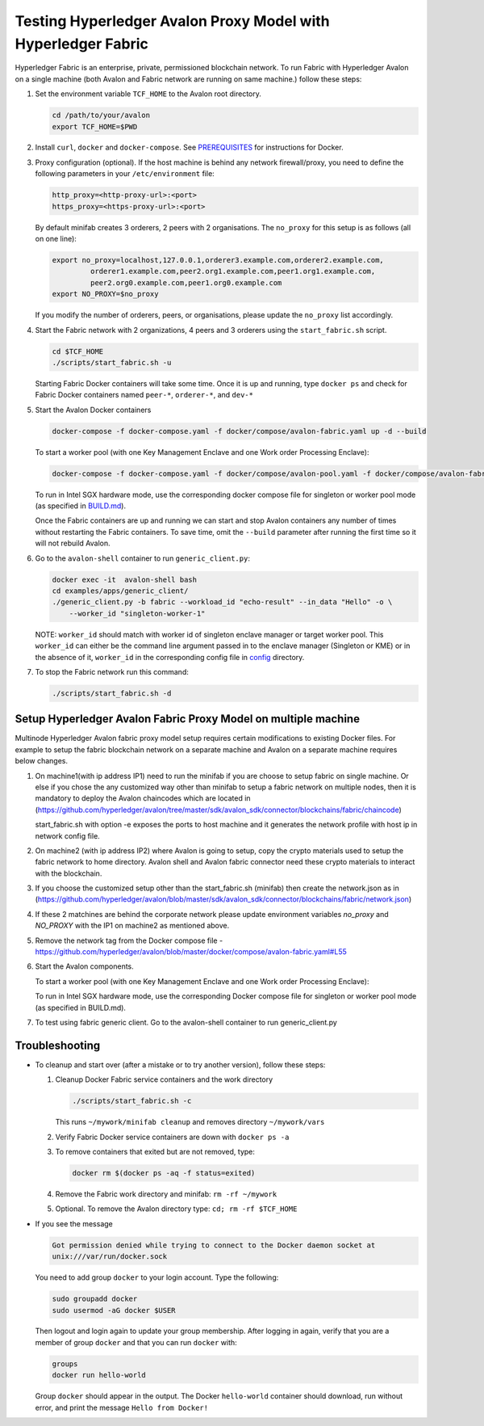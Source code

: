 ..
   Licensed under Creative Commons Attribution 4.0 International License.

Testing Hyperledger Avalon Proxy Model with Hyperledger Fabric
==============================================================

Hyperledger Fabric is an enterprise, private, permissioned blockchain network.
To run Fabric with Hyperledger Avalon on a single machine (both Avalon and Fabric network are running on same machine.)
follow these steps:

1. Set the environment variable ``TCF_HOME`` to the Avalon root directory.

   .. code:: sh

       cd /path/to/your/avalon
       export TCF_HOME=$PWD

2. Install ``curl``, ``docker`` and ``docker-compose``.
   See `PREREQUISITES <../PREREQUISITES.md#docker>`_
   for instructions for Docker.

3. Proxy configuration (optional).
   If the host machine is behind any network firewall/proxy, you need to
   define the following parameters in your ``/etc/environment`` file:

   .. code:: sh

       http_proxy=<http-proxy-url>:<port>
       https_proxy=<https-proxy-url>:<port>

   By default minifab creates 3 orderers, 2 peers with 2 organisations.
   The ``no_proxy`` for this setup is as follows (all on one line):

   .. code:: sh

       export no_proxy=localhost,127.0.0.1,orderer3.example.com,orderer2.example.com,
                orderer1.example.com,peer2.org1.example.com,peer1.org1.example.com,
                peer2.org0.example.com,peer1.org0.example.com
       export NO_PROXY=$no_proxy

   If you modify the number of orderers, peers, or organisations,
   please update the ``no_proxy`` list accordingly.

4. Start the Fabric network with 2 organizations, 4 peers and 3 orderers
   using the ``start_fabric.sh`` script.

   .. code:: sh

       cd $TCF_HOME
       ./scripts/start_fabric.sh -u

   Starting Fabric Docker containers will take some time.
   Once it is up and running, type
   ``docker ps``
   and check for Fabric Docker containers named
   ``peer-*``, ``orderer-*``, and ``dev-*``

5. Start the Avalon Docker containers

   .. code:: sh

       docker-compose -f docker-compose.yaml -f docker/compose/avalon-fabric.yaml up -d --build

   To start a worker pool (with one Key Management Enclave and one Work order Processing Enclave):

   .. code:: sh

       docker-compose -f docker-compose.yaml -f docker/compose/avalon-pool.yaml -f docker/compose/avalon-fabric.yaml up -d --build

   To run in Intel SGX hardware mode, use the corresponding docker compose file for singleton or worker pool mode (as specified in `BUILD.md <../BUILD.md>`_).

   Once the Fabric containers are up and running we can start and stop Avalon
   containers any number of times without restarting the Fabric containers.
   To save time, omit the ``--build`` parameter after running the first time
   so it will not rebuild Avalon.

6. Go to the ``avalon-shell`` container to run ``generic_client.py``:

   .. code:: sh

       docker exec -it  avalon-shell bash
       cd examples/apps/generic_client/
       ./generic_client.py -b fabric --workload_id "echo-result" --in_data "Hello" -o \
           --worker_id "singleton-worker-1"

   NOTE: ``worker_id`` should match with worker id of singleton enclave manager or target worker pool.
   This ``worker_id`` can either be the command line argument passed in to the enclave manager (Singleton or KME)
   or in the absence of it, ``worker_id`` in the corresponding config file in `config <../config>`_ directory.

7. To stop the Fabric network run this command:

   .. code:: sh

       ./scripts/start_fabric.sh -d

Setup Hyperledger Avalon Fabric Proxy Model on multiple machine
----------------------------------------------------------------
Multinode Hyperledger Avalon fabric proxy model setup requires certain modifications to existing
Docker files. For example to setup the fabric blockchain network on a separate machine and Avalon on a separate machine
requires below changes.

1. On machine1(with ip address IP1) need to run the minifab if you are choose to setup fabric on single machine.
   Or else if you chose the any customized way other than minifab to setup a fabric network on multiple nodes, then it is mandatory to deploy
   the Avalon chaincodes which are located in (https://github.com/hyperledger/avalon/tree/master/sdk/avalon_sdk/connector/blockchains/fabric/chaincode)

   .. code:: sh
        cd $TCF_HOME
        ./scripts/start_fabric.sh -e

   start_fabric.sh with option -e exposes the ports to host machine and it generates the network profile with host ip in network config file.

2. On machine2 (with ip address IP2) where Avalon is going to setup, copy the crypto materials used to setup the fabric network to home directory.
   Avalon shell and Avalon fabric connector need these crypto materials to interact with the blockchain.

   .. code:: sh
        scp -r ~/mywork <user_name>@<IP1>:~/

3. If you choose the customized setup other than the start_fabric.sh (minifab) then create the network.json as in (https://github.com/hyperledger/avalon/blob/master/sdk/avalon_sdk/connector/blockchains/fabric/network.json)

4. If these 2 matchines are behind the corporate network please update environment variables `no_proxy` and `NO_PROXY`
   with the IP1 on machine2 as mentioned above.

5. Remove the network tag from the Docker compose file - https://github.com/hyperledger/avalon/blob/master/docker/compose/avalon-fabric.yaml#L55

6. Start the Avalon components.

   .. code:: sh
        docker-compose -f docker-compose.yaml -f docker/compose/avalon-fabric.yaml up -d --build

   To start a worker pool (with one Key Management Enclave and one Work order Processing Enclave):

   .. code:: sh
        docker-compose -f docker-compose.yaml -f docker/compose/avalon-pool.yaml -f docker/compose/avalon-fabric.yaml up -d --build

   To run in Intel SGX hardware mode, use the corresponding Docker compose file for singleton or worker pool mode (as specified in BUILD.md).

7. To test using fabric generic client.
   Go to the avalon-shell container to run generic_client.py

   .. code:: sh
        docker exec -it  avalon-shell bash
        cd examples/apps/generic_client/
        ./generic_client.py -b fabric --workload_id "echo-result" --in_data "Hello" -o \
    --worker_id "singleton-worker-1"


Troubleshooting
---------------

- To cleanup and start over (after a mistake or to try another version),
  follow these steps:

  1. Cleanup Docker Fabric service containers and the work directory

     .. code:: sh

         ./scripts/start_fabric.sh -c

     This runs ``~/mywork/minifab cleanup`` and
     removes directory ``~/mywork/vars``
  2. Verify Fabric Docker service containers are down with ``docker ps -a``
  3. To remove containers that exited but are not removed, type:

     .. code:: sh

         docker rm $(docker ps -aq -f status=exited)

  4. Remove the Fabric work directory and minifab:
     ``rm -rf ~/mywork``
  5. Optional. To remove the Avalon directory type:
     ``cd; rm -rf $TCF_HOME``

- If you see the message

  .. code:: none

      Got permission denied while trying to connect to the Docker daemon socket at
      unix:///var/run/docker.sock

  You need to add group ``docker`` to your login account.
  Type the following:

  .. code:: sh

      sudo groupadd docker
      sudo usermod -aG docker $USER

  Then logout and login again to update your group membership.
  After logging in again, verify that you are a member of group ``docker``
  and that you can run ``docker`` with:

  .. code:: sh

      groups
      docker run hello-world

  Group ``docker`` should appear in the output.
  The Docker ``hello-world`` container should download, run without error,
  and print the message ``Hello from Docker!``
